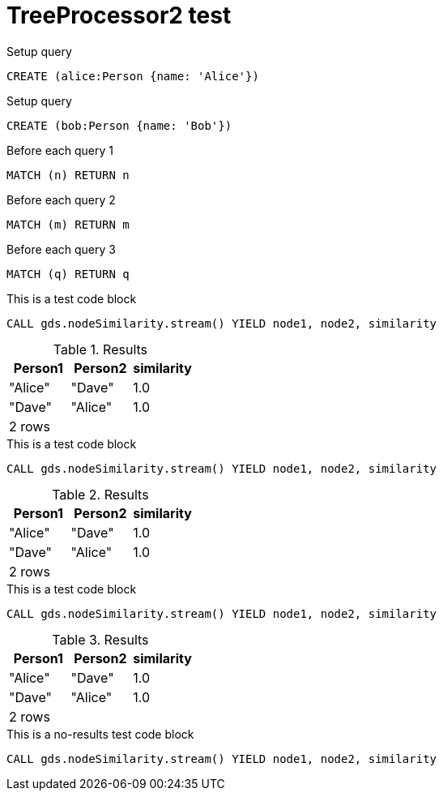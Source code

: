 = TreeProcessor2 test

.Setup query
[source, cypher, role=noplay setup-query]
----
CREATE (alice:Person {name: 'Alice'})
----

.Setup query
[source, cypher, role=noplay setup-query]
----
CREATE (bob:Person {name: 'Bob'})
----

.Before each query 1
[sourcem cypher, role=noplay graph-project-query]
----
MATCH (n) RETURN n
----

.Before each query 2
[sourcem cypher, role=noplay graph-project-query]
----
MATCH (m) RETURN m
----

.Before each query 3
[sourcem cypher, role=noplay graph-project-query]
----
MATCH (q) RETURN q
----

[role=query-example]
--

.This is a test code block
[source, cypher, role=noplay]
----
CALL gds.nodeSimilarity.stream() YIELD node1, node2, similarity
----

.Results
[opts="header,footer"]
|===
| Person1 | Person2 | similarity
| "Alice" | "Dave"  | 1.0
| "Dave"  | "Alice" | 1.0
3+|2 rows
|===
--

[role=query-example, group=testGroup]
--

.This is a test code block
[source, cypher, role=noplay]
----
CALL gds.nodeSimilarity.stream() YIELD node1, node2, similarity
----

.Results
[opts="header,footer"]
|===
| Person1 | Person2 | similarity
| "Alice" | "Dave"  | 1.0
| "Dave"  | "Alice" | 1.0
3+|2 rows
|===
--

[role=query-example, group=testGroup ]
--

.This is a test code block
[source, cypher, role=noplay]
----
CALL gds.nodeSimilarity.stream() YIELD node1, node2, similarity
----

.Results
[opts="header,footer"]
|===
| Person1 | Person2 | similarity
| "Alice" | "Dave"  | 1.0
| "Dave"  | "Alice" | 1.0
3+|2 rows
|===
--

[role=query-example, no-result=true]
--
.This is a no-results test code block
[source, cypher, role=noplay]
----
CALL gds.nodeSimilarity.stream() YIELD node1, node2, similarity
----
--
